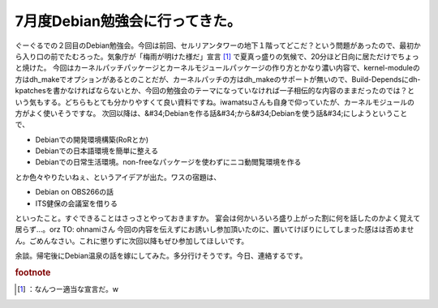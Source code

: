 ﻿7月度Debian勉強会に行ってきた。
######################################


ぐーぐるでの２回目のDebian勉強会。今回は前回、セルリアンタワーの地下１階ってどこだ？という問題があったので、最初から入り口の前でたむろった。気象庁が「梅雨が明けた様だ」宣言 [#]_ で夏真っ盛りの気候で、20分ほど日向に居ただけでちょっと焼けた。
今回はカーネルパッチパッケージとカーネルモジュールパッケージの作り方とかなり濃い内容で、kernel-moduleの方はdh_makeでオプションがあるとのことだが、カーネルパッチの方はdh_makeのサポートが無いので、Build-Dependsにdh-kpatchesを書かなければならないとか、今回の勉強会のテーマになっていなければ一子相伝的な内容のままだったのでは？という気もする。どちらもとても分かりやすくて良い資料ですね。iwamatsuさんも自身で仰っていたが、カーネルモジュールの方がよく使いそうですな。
次回以降は、&#34;Debianを作る話&#34;から&#34;Debianを使う話&#34;にしようということで、

* Debianでの開発環境構築(RoRとか)
* Debianでの日本語環境を簡単に整える
* Debianでの日常生活環境。non-freeなパッケージを使わずにニコ動閲覧環境を作る

とか色々やりたいねぇ、というアイデアが出た。ワスの宿題は、

* Debian on OBS266の話
* ITS健保の会議室を借りる

といったこと。すぐできることはさっさとやっておきますか。
宴会は何かいろいろ盛り上がった割に何を話したのかよく覚えて居らず…。orz
TO: ohnamiさん
今回の内容を伝えずにお誘いし参加頂いたのに、置いてけぼりにしてしまった感はは否めません。ごめんなさい。これに懲りずに次回以降もぜひ参加してほしいです。

余談。帰宅後にDebian温泉の話を嫁にしてみた。多分行けそうです。今日、連絡するです。


.. rubric:: footnote

.. [#] ：なんつー適当な宣言だ。w



.. author:: mkouhei
.. categories:: Debian, 
.. tags::


